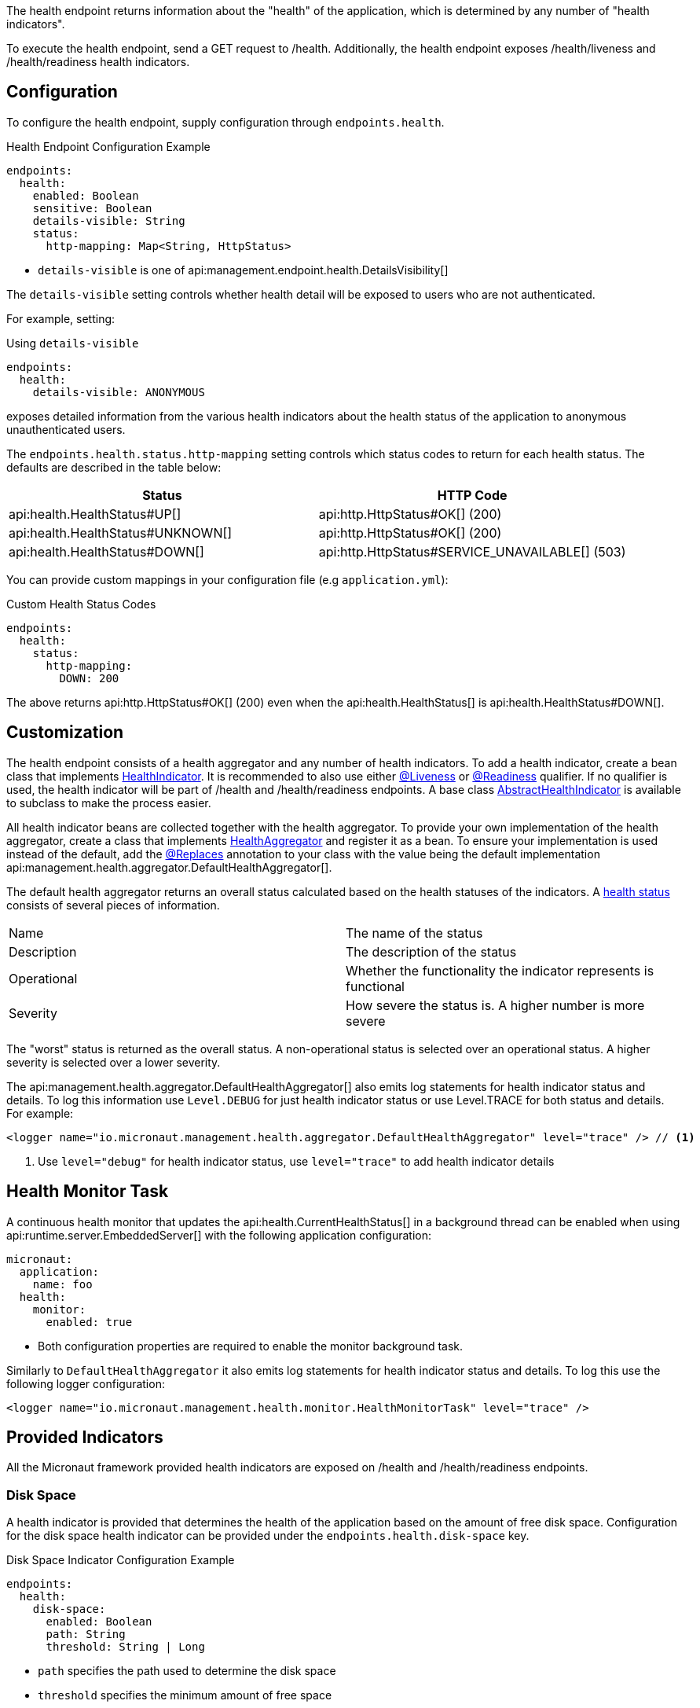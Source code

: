 The health endpoint returns information about the "health" of the application, which is determined by any number of "health indicators".

To execute the health endpoint, send a GET request to /health. Additionally, the health endpoint exposes /health/liveness and /health/readiness health indicators.

== Configuration

To configure the health endpoint, supply configuration through `endpoints.health`.

.Health Endpoint Configuration Example
[configuration]
----
endpoints:
  health:
    enabled: Boolean
    sensitive: Boolean
    details-visible: String
    status:
      http-mapping: Map<String, HttpStatus>
----

- `details-visible` is one of api:management.endpoint.health.DetailsVisibility[]

The `details-visible` setting controls whether health detail will be exposed to users who are not authenticated.

For example, setting:

.Using `details-visible`
[configuration]
----
endpoints:
  health:
    details-visible: ANONYMOUS
----

exposes detailed information from the various health indicators about the health status of the application to anonymous unauthenticated users.

The `endpoints.health.status.http-mapping` setting controls which status codes to return for each health status. The defaults are described in the table below:

|===
|Status | HTTP Code

|api:health.HealthStatus#UP[]
|api:http.HttpStatus#OK[] (200)

|api:health.HealthStatus#UNKNOWN[]
|api:http.HttpStatus#OK[] (200)

|api:health.HealthStatus#DOWN[]
|api:http.HttpStatus#SERVICE_UNAVAILABLE[] (503)

|===

You can provide custom mappings in your configuration file (e.g `application.yml`):

.Custom Health Status Codes
[configuration]
----
endpoints:
  health:
    status:
      http-mapping:
        DOWN: 200
----

The above returns api:http.HttpStatus#OK[] (200) even when the api:health.HealthStatus[] is api:health.HealthStatus#DOWN[].

== Customization

The health endpoint consists of a health aggregator and any number of health indicators. To add a health indicator, create a bean class that implements link:{api}/io/micronaut/management/health/indicator/HealthIndicator.html[HealthIndicator]. It is recommended to also use either link:{api}/io/micronaut/management/health/indicator/annotation/Liveness.html[@Liveness] or link:{api}/io/micronaut/management/health/indicator/annotation/Readiness.html[@Readiness] qualifier. If no qualifier is used, the health indicator will be part of /health and /health/readiness endpoints. A base class link:{api}/io/micronaut/management/health/indicator/AbstractHealthIndicator.html[AbstractHealthIndicator] is available to subclass to make the process easier.

All health indicator beans are collected together with the health aggregator. To provide your own implementation of the health aggregator, create a class that implements link:{api}/io/micronaut/management/health/aggregator/HealthAggregator.html[HealthAggregator] and register it as a bean. To ensure your implementation is used instead of the default, add the link:{api}/io/micronaut/context/annotation/Replaces.html[@Replaces] annotation to your class with the value being the default implementation api:management.health.aggregator.DefaultHealthAggregator[].

The default health aggregator returns an overall status calculated based on the health statuses of the indicators. A link:{api}/io/micronaut/health/HealthStatus.html[health status] consists of several pieces of information.

|=======
|Name |The name of the status
|Description |The description of the status
|Operational |Whether the functionality the indicator represents is functional
|Severity |How severe the status is. A higher number is more severe
|=======

The "worst" status is returned as the overall status. A non-operational status is selected over an operational status. A higher severity is selected over a lower severity.

The api:management.health.aggregator.DefaultHealthAggregator[] also emits log statements for health indicator status and details. To log this information use `Level.DEBUG` for just health indicator status or use Level.TRACE for both status and details. For example:

[source,xml]
----
<logger name="io.micronaut.management.health.aggregator.DefaultHealthAggregator" level="trace" /> // <1>
----
<1> Use `level="debug"` for health indicator status, use `level="trace"` to add health indicator details

== Health Monitor Task

A continuous health monitor that updates the api:health.CurrentHealthStatus[] in a background thread can be enabled when using api:runtime.server.EmbeddedServer[] with the following application configuration:

[configuration]
----
micronaut:
  application:
    name: foo
  health:
    monitor:
      enabled: true
----
- Both configuration properties are required to enable the monitor background task.

Similarly to `DefaultHealthAggregator` it also emits log statements for health indicator status and details. To log this use the following logger configuration:

[source,xml]
----
<logger name="io.micronaut.management.health.monitor.HealthMonitorTask" level="trace" />
----

== Provided Indicators

All the Micronaut framework provided health indicators are exposed on /health and /health/readiness endpoints.

=== Disk Space

A health indicator is provided that determines the health of the application based on the amount of free disk space. Configuration for the disk space health indicator can be provided under the `endpoints.health.disk-space` key.

.Disk Space Indicator Configuration Example
[configuration]
----
endpoints:
  health:
    disk-space:
      enabled: Boolean
      path: String
      threshold: String | Long
----

- `path` specifies the path used to determine the disk space
- `threshold` specifies the minimum amount of free space

The threshold can be provided as a string like "10MB" or "200KB", or the number of bytes.

=== JDBC

The JDBC health indicator determines the health of your application based on the ability to successfully create connections to datasources in the application context. The only configuration option supported is to enable or disable the indicator by the `endpoints.health.jdbc.enabled` key.

=== Discovery Client

If your application uses service discovery, a health indicator is included to monitor the health of the discovery client. The data returned can include a list of the services available.
